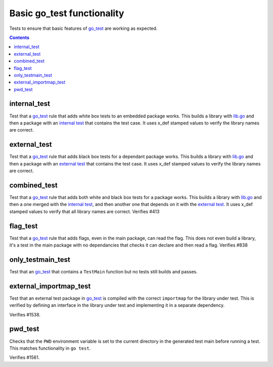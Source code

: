 Basic go_test functionality
===========================

.. _go_test: /go/core.rst#_go_test

Tests to ensure that basic features of `go_test`_ are working as expected.

.. contents::

internal_test
-------------

Test that a `go_test`_ rule that adds white box tests to an embedded package works.
This builds a library with `lib.go <lib.go>`_ and then a package with an
`internal test <internal_test.go>`_ that contains the test case.
It uses x_def stamped values to verify the library names are correct.

external_test
-------------

Test that a `go_test`_ rule that adds black box tests for a dependant package works.
This builds a library with `lib.go <lib.go>`_ and then a package with an
`external test <external_test.go>`_ that contains the test case.
It uses x_def stamped values to verify the library names are correct.

combined_test
-------------
Test that a `go_test`_ rule that adds both white and black box tests for a
package works.
This builds a library with `lib.go <lib.go>`_ and then a one merged with the
`internal test <internal_test.go>`_, and then another one that depends on it
with the `external test <external_test.go>`_.
It uses x_def stamped values to verify that all library names are correct.
Verifies #413

flag_test
---------
Test that a `go_test`_ rule that adds flags, even in the main package, can read
the flag.
This does not even build a library, it's a test in the main package with no
dependancies that checks it can declare and then read a flag.
Verifies #838

only_testmain_test
------------------
Test that an `go_test`_ that contains a ``TestMain`` function but no tests
still builds and passes.

external_importmap_test
----------------------

Test that an external test package in `go_test`_ is compiled with the correct
``importmap`` for the library under test. This is verified by defining an
interface in the library under test and implementing it in a separate
dependency.

Verifies #1538.

pwd_test
--------

Checks that the ``PWD`` environment variable is set to the current directory
in the generated test main before running a test. This matches functionality
in ``go test``.

Verifies #1561.
